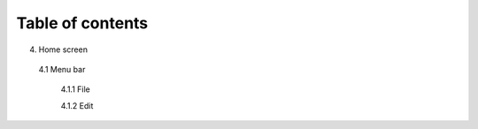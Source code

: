 ------------------
Table of contents
------------------

4. Home screen

  4.1 Menu bar

    4.1.1 File

    4.1.2 Edit
